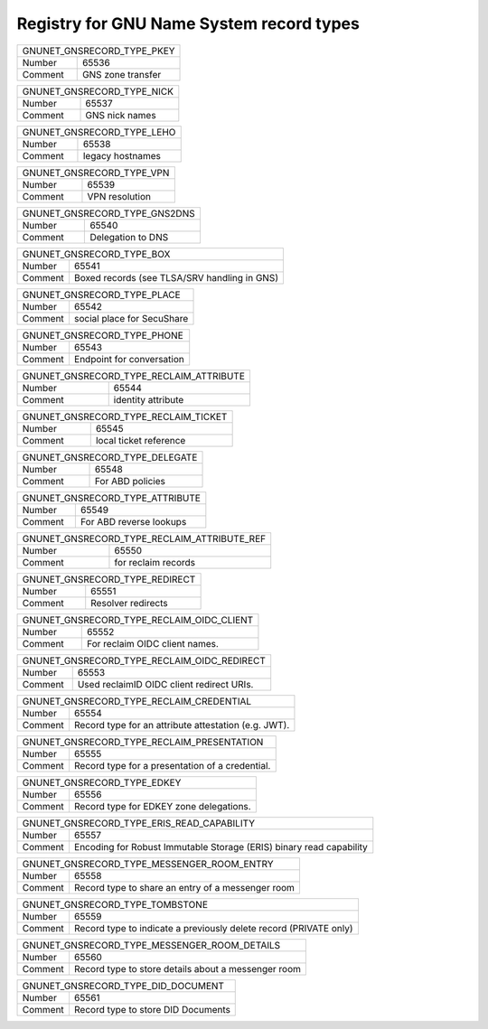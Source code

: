 Registry for GNU Name System record types
-----------------------------------------




=================== ===========================================================
               GNUNET_GNSRECORD_TYPE_PKEY
-------------------------------------------------------------------------------
Number              65536
Comment             GNS zone transfer
=================== ===========================================================



=================== ===========================================================
               GNUNET_GNSRECORD_TYPE_NICK
-------------------------------------------------------------------------------
Number              65537
Comment             GNS nick names
=================== ===========================================================



=================== ===========================================================
               GNUNET_GNSRECORD_TYPE_LEHO
-------------------------------------------------------------------------------
Number              65538
Comment             legacy hostnames
=================== ===========================================================



=================== ===========================================================
               GNUNET_GNSRECORD_TYPE_VPN
-------------------------------------------------------------------------------
Number              65539
Comment             VPN resolution
=================== ===========================================================



=================== ===========================================================
               GNUNET_GNSRECORD_TYPE_GNS2DNS
-------------------------------------------------------------------------------
Number              65540
Comment             Delegation to DNS
=================== ===========================================================



=================== ===========================================================
               GNUNET_GNSRECORD_TYPE_BOX
-------------------------------------------------------------------------------
Number              65541
Comment             Boxed records (see TLSA/SRV handling in GNS)
=================== ===========================================================



=================== ===========================================================
               GNUNET_GNSRECORD_TYPE_PLACE
-------------------------------------------------------------------------------
Number              65542
Comment             social place for SecuShare
=================== ===========================================================



=================== ===========================================================
               GNUNET_GNSRECORD_TYPE_PHONE
-------------------------------------------------------------------------------
Number              65543
Comment             Endpoint for conversation
=================== ===========================================================



=================== ===========================================================
               GNUNET_GNSRECORD_TYPE_RECLAIM_ATTRIBUTE
-------------------------------------------------------------------------------
Number              65544
Comment             identity attribute
=================== ===========================================================



=================== ===========================================================
               GNUNET_GNSRECORD_TYPE_RECLAIM_TICKET
-------------------------------------------------------------------------------
Number              65545
Comment             local ticket reference
=================== ===========================================================



=================== ===========================================================
               GNUNET_GNSRECORD_TYPE_DELEGATE
-------------------------------------------------------------------------------
Number              65548
Comment             For ABD policies
=================== ===========================================================



=================== ===========================================================
               GNUNET_GNSRECORD_TYPE_ATTRIBUTE
-------------------------------------------------------------------------------
Number              65549
Comment             For ABD reverse lookups
=================== ===========================================================



=================== ===========================================================
               GNUNET_GNSRECORD_TYPE_RECLAIM_ATTRIBUTE_REF
-------------------------------------------------------------------------------
Number              65550
Comment             for reclaim records
=================== ===========================================================



=================== ===========================================================
               GNUNET_GNSRECORD_TYPE_REDIRECT
-------------------------------------------------------------------------------
Number              65551
Comment             Resolver redirects
=================== ===========================================================



=================== ===========================================================
               GNUNET_GNSRECORD_TYPE_RECLAIM_OIDC_CLIENT
-------------------------------------------------------------------------------
Number              65552
Comment             For reclaim OIDC client names.
=================== ===========================================================



=================== ===========================================================
               GNUNET_GNSRECORD_TYPE_RECLAIM_OIDC_REDIRECT
-------------------------------------------------------------------------------
Number              65553
Comment             Used reclaimID OIDC client redirect URIs.
=================== ===========================================================



=================== ===========================================================
               GNUNET_GNSRECORD_TYPE_RECLAIM_CREDENTIAL
-------------------------------------------------------------------------------
Number              65554
Comment             Record type for an attribute attestation (e.g. JWT).
=================== ===========================================================



=================== ===========================================================
               GNUNET_GNSRECORD_TYPE_RECLAIM_PRESENTATION
-------------------------------------------------------------------------------
Number              65555
Comment             Record type for a presentation of a credential.
=================== ===========================================================



=================== ===========================================================
               GNUNET_GNSRECORD_TYPE_EDKEY
-------------------------------------------------------------------------------
Number              65556
Comment             Record type for EDKEY zone delegations.
=================== ===========================================================



=================== ===========================================================
               GNUNET_GNSRECORD_TYPE_ERIS_READ_CAPABILITY
-------------------------------------------------------------------------------
Number              65557
Comment             Encoding for Robust Immutable Storage (ERIS) binary read capability
=================== ===========================================================



=================== ===========================================================
               GNUNET_GNSRECORD_TYPE_MESSENGER_ROOM_ENTRY
-------------------------------------------------------------------------------
Number              65558
Comment             Record type to share an entry of a messenger room
=================== ===========================================================



=================== ===========================================================
               GNUNET_GNSRECORD_TYPE_TOMBSTONE
-------------------------------------------------------------------------------
Number              65559
Comment             Record type to indicate a previously delete record (PRIVATE only)
=================== ===========================================================



=================== ===========================================================
               GNUNET_GNSRECORD_TYPE_MESSENGER_ROOM_DETAILS
-------------------------------------------------------------------------------
Number              65560
Comment             Record type to store details about a messenger room
=================== ===========================================================



=================== ===========================================================
               GNUNET_GNSRECORD_TYPE_DID_DOCUMENT
-------------------------------------------------------------------------------
Number              65561
Comment             Record type to store DID Documents
=================== ===========================================================

